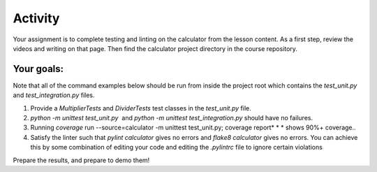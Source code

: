 ########
Activity
########

Your assignment is to complete testing and linting on the calculator
from the lesson content. As a first step, review the videos and writing
on that page. Then find the calculator project directory in the course
repository.

Your goals:
===========

Note that all of the command examples below should be run from inside
the project root which contains the *test_unit.py*
and *test_integration.py* files.

#. Provide a *MultiplierTests* and *DividerTests* test classes in
   the *test_unit.py* file.
#. *python -m unittest test_unit.py*  and *python -m unittest
   test_integration.py* should have no failures.
#. Running *coverage* run --source=calculator -m unittest test_unit.py;
   coverage report* * * shows 90%+ coverage..
#. Satisfy the linter such that *pylint calculator* gives no errors
   and *flake8 calculator* gives no errors. You can achieve this by some
   combination of editing your code and editing the *.pylintrc* file
   to ignore certain violations

Prepare the results, and prepare to demo them!
